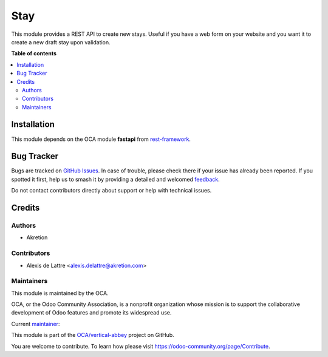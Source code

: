 ====
Stay
====

.. 
   !!!!!!!!!!!!!!!!!!!!!!!!!!!!!!!!!!!!!!!!!!!!!!!!!!!!
   !! This file is generated by oca-gen-addon-readme !!
   !! changes will be overwritten.                   !!
   !!!!!!!!!!!!!!!!!!!!!!!!!!!!!!!!!!!!!!!!!!!!!!!!!!!!
   !! source digest: sha256:18502e29c047f1cdc561b7ded6081e689a28c62ded8f3b41cba43f52a0e67396
   !!!!!!!!!!!!!!!!!!!!!!!!!!!!!!!!!!!!!!!!!!!!!!!!!!!!

.. |badge1| image:: https://img.shields.io/badge/maturity-Beta-yellow.png
    :target: https://odoo-community.org/page/development-status
    :alt: Beta
.. |badge2| image:: https://img.shields.io/badge/licence-AGPL--3-blue.png
    :target: http://www.gnu.org/licenses/agpl-3.0-standalone.html
    :alt: License: AGPL-3
.. |badge3| image:: https://img.shields.io/badge/github-OCA%2Fvertical--abbey-lightgray.png?logo=github
    :target: https://github.com/OCA/vertical-abbey/tree/14.0/stay_api
    :alt: OCA/vertical-abbey
.. |badge4| image:: https://img.shields.io/badge/weblate-Translate%20me-F47D42.png
    :target: https://translation.odoo-community.org/projects/vertical-abbey-14-0/vertical-abbey-14-0-stay_api
    :alt: Translate me on Weblate
.. |badge5| image:: https://img.shields.io/badge/runboat-Try%20me-875A7B.png
    :target: https://runboat.odoo-community.org/builds?repo=OCA/vertical-abbey&target_branch=14.0
    :alt: Try me on Runboat

|badge1| |badge2| |badge3| |badge4| |badge5|

This module provides a REST API to create new stays. Useful if you have
a web form on your website and you want it to create a new draft stay
upon validation.

**Table of contents**

.. contents::
   :local:

Installation
============

This module depends on the OCA module **fastapi** from
`rest-framework <https://github.com/OCA/rest-framework>`__.

Bug Tracker
===========

Bugs are tracked on `GitHub Issues <https://github.com/OCA/vertical-abbey/issues>`_.
In case of trouble, please check there if your issue has already been reported.
If you spotted it first, help us to smash it by providing a detailed and welcomed
`feedback <https://github.com/OCA/vertical-abbey/issues/new?body=module:%20stay_api%0Aversion:%2014.0%0A%0A**Steps%20to%20reproduce**%0A-%20...%0A%0A**Current%20behavior**%0A%0A**Expected%20behavior**>`_.

Do not contact contributors directly about support or help with technical issues.

Credits
=======

Authors
-------

* Akretion

Contributors
------------

- Alexis de Lattre <alexis.delattre@akretion.com>

Maintainers
-----------

This module is maintained by the OCA.

.. image:: https://odoo-community.org/logo.png
   :alt: Odoo Community Association
   :target: https://odoo-community.org

OCA, or the Odoo Community Association, is a nonprofit organization whose
mission is to support the collaborative development of Odoo features and
promote its widespread use.

.. |maintainer-alexis-via| image:: https://github.com/alexis-via.png?size=40px
    :target: https://github.com/alexis-via
    :alt: alexis-via

Current `maintainer <https://odoo-community.org/page/maintainer-role>`__:

|maintainer-alexis-via| 

This module is part of the `OCA/vertical-abbey <https://github.com/OCA/vertical-abbey/tree/14.0/stay_api>`_ project on GitHub.

You are welcome to contribute. To learn how please visit https://odoo-community.org/page/Contribute.

